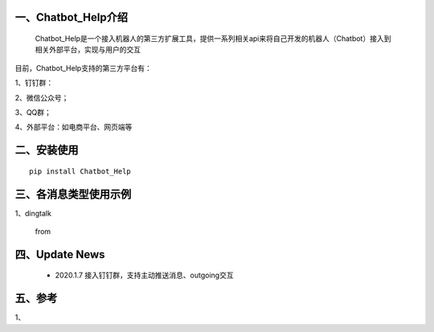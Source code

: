 一、Chatbot_Help介绍
==========================

    Chatbot_Help是一个接入机器人的第三方扩展工具，提供一系列相关api来将自己开发的机器人（Chatbot）接入到相关外部平台，实现与用户的交互

目前，Chatbot_Help支持的第三方平台有：

1、钉钉群：

2、微信公众号；

3、QQ群；

4、外部平台：如电商平台、网页端等


二、安装使用
============

::

    pip install Chatbot_Help



三、各消息类型使用示例
======================

1、dingtalk

    from

四、Update News
======================

    * 2020.1.7  接入钉钉群，支持主动推送消息、outgoing交互





五、参考
======================
1、
